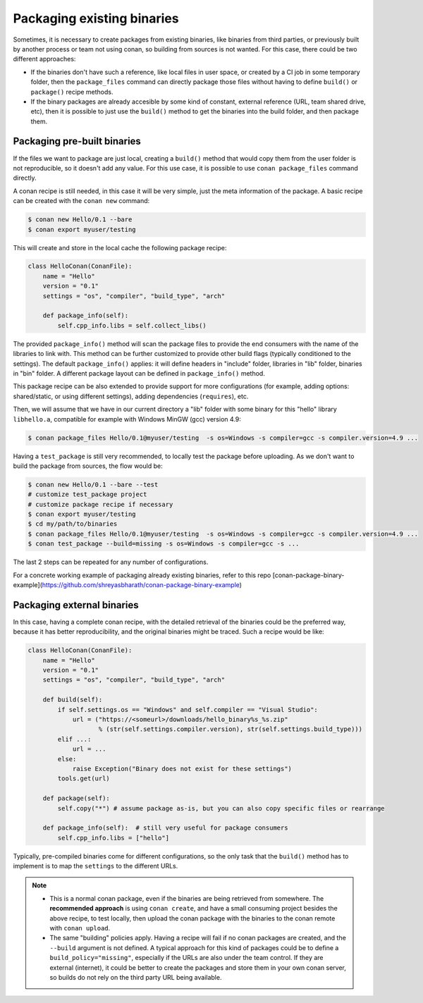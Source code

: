 .. _existing_binaries:


Packaging existing binaries
============================

Sometimes, it is necessary to create packages from existing binaries, like binaries from third parties, or previously built by another process or team not using conan, so building from sources is not wanted. For this case, there could be two different approaches:

- If the binaries don't have such a reference, like local files in user space, or created by a CI job in some temporary folder, then the ``package_files`` command can directly package those files without having to define ``build()`` or ``package()`` recipe methods.

- If the binary packages are already accesible by some kind of constant, external reference (URL, team shared drive, etc), then it is possible to just use the ``build()`` method to get the binaries into the build folder, and then package them.


Packaging pre-built binaries
-----------------------------

If the files we want to package are just local, creating a ``build()`` method that would copy them from the user folder is not reproducible, so it doesn't add any value.
For this use case, it is possible to use ``conan package_files`` command directly.

A conan recipe is still needed, in this case it will be very simple, just the meta information of the package. A basic recipe can be created with the ``conan new`` command:


.. code-block:: bash

    $ conan new Hello/0.1 --bare
    $ conan export myuser/testing

This will create and store in the local cache the following package recipe:

.. code-block:: python

  class HelloConan(ConanFile):
      name = "Hello"
      version = "0.1"
      settings = "os", "compiler", "build_type", "arch"

      def package_info(self):
          self.cpp_info.libs = self.collect_libs()

The provided ``package_info()`` method will scan the package files to provide the end consumers with the name of the libraries to link with. This method can be further customized to provide other build flags (typically conditioned to the settings). The default ``package_info()`` applies: it will define headers in "include" folder, libraries in "lib" folder, binaries in "bin" folder. A different package layout can be defined in ``package_info()`` method.

This package recipe can be also extended to provide support for more configurations (for example, adding options: shared/static, or using different settings), adding dependencies (``requires``), etc.

Then, we will assume that we have in our current directory a "lib" folder with some binary for this "hello" library ``libhello.a``, compatible for example with Windows MinGW (gcc) version 4.9:

.. code-block:: bash

    $ conan package_files Hello/0.1@myuser/testing  -s os=Windows -s compiler=gcc -s compiler.version=4.9 ...


Having a ``test_package`` is still very recommended, to locally test the package before uploading. As we don't want to build the package from sources, the flow would be:

.. code-block:: bash

    $ conan new Hello/0.1 --bare --test
    # customize test_package project
    # customize package recipe if necessary
    $ conan export myuser/testing
    $ cd my/path/to/binaries
    $ conan package_files Hello/0.1@myuser/testing  -s os=Windows -s compiler=gcc -s compiler.version=4.9 ...
    $ conan test_package --build=missing -s os=Windows -s compiler=gcc -s ...

The last 2 steps can be repeated for any number of configurations.


For a concrete working example of packaging already existing binaries, refer to this repo [conan-package-binary-example](https://github.com/shreyasbharath/conan-package-binary-example)


Packaging external binaries
------------------------------

In this case, having a complete conan recipe, with the detailed retrieval of the binaries could be the preferred way, because it has better reproducibility, and the original binaries might be traced. Such a recipe would be like:

.. code-block:: python

    class HelloConan(ConanFile):
        name = "Hello"
        version = "0.1"
        settings = "os", "compiler", "build_type", "arch"

        def build(self):
            if self.settings.os == "Windows" and self.compiler == "Visual Studio":
                url = ("https://<someurl>/downloads/hello_binary%s_%s.zip"
                       % (str(self.settings.compiler.version), str(self.settings.build_type)))
            elif ...:
                url = ...
            else:
                raise Exception("Binary does not exist for these settings")
            tools.get(url)

        def package(self):
            self.copy("*") # assume package as-is, but you can also copy specific files or rearrange

        def package_info(self):  # still very useful for package consumers
            self.cpp_info.libs = ["hello"]


Typically, pre-compiled binaries come for different configurations, so the only task that the ``build()`` method has to implement is to map the ``settings`` to the different URLs.

.. note::

  - This is a normal conan package, even if the binaries are being retrieved from somewhere. The **recommended approach** is using ``conan create``, and have a small consuming project besides the above recipe, to test locally, then upload the conan package with the binaries to the conan remote with ``conan upload``.
  - The same "building" policies apply. Having a recipe will fail if no conan packages are created, and the ``--build`` argument is not defined. A typical approach for this kind of packages could be to define a ``build_policy="missing"``, especially if the URLs are also under the team control. If they are external (internet), it could be better to create the packages and store them in your own conan server, so builds do not rely on the third party URL being available.



